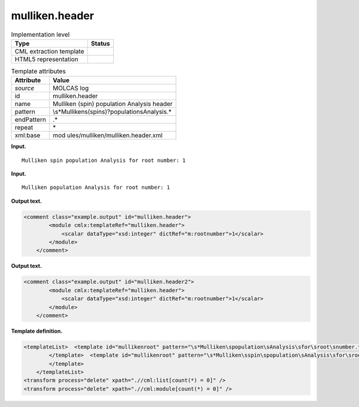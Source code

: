 .. _mulliken.header-d3e22361:

mulliken.header
===============

.. table:: Implementation level

   +-----------------------------------+-----------------------------------+
   | Type                              | Status                            |
   +===================================+===================================+
   | CML extraction template           | |image0|                          |
   +-----------------------------------+-----------------------------------+
   | HTML5 representation              | |image1|                          |
   +-----------------------------------+-----------------------------------+

.. table:: Template attributes

   +-----------------------------------+-----------------------------------+
   | Attribute                         | Value                             |
   +===================================+===================================+
   | *source*                          | MOLCAS log                        |
   +-----------------------------------+-----------------------------------+
   | id                                | mulliken.header                   |
   +-----------------------------------+-----------------------------------+
   | name                              | Mulliken (spin) population        |
   |                                   | Analysis header                   |
   +-----------------------------------+-----------------------------------+
   | pattern                           | \\s*Mulliken\                     |
   |                                   | s(spin\s)?population\sAnalysis.\* |
   +-----------------------------------+-----------------------------------+
   | endPattern                        | .\*                               |
   +-----------------------------------+-----------------------------------+
   | repeat                            | \*                                |
   +-----------------------------------+-----------------------------------+
   | xml:base                          | mod                               |
   |                                   | ules/mulliken/mulliken.header.xml |
   +-----------------------------------+-----------------------------------+

**Input.**

::

         Mulliken spin population Analysis for root number: 1
       

**Input.**

::

         Mulliken population Analysis for root number: 1
       

**Output text.**

.. code:: xml

   <comment class="example.output" id="mulliken.header">
           <module cmlx:templateRef="mulliken.header">
               <scalar dataType="xsd:integer" dictRef="m:rootnumber">1</scalar>
           </module>
       </comment>

**Output text.**

.. code:: xml

   <comment class="example.output" id="mulliken.header2">
           <module cmlx:templateRef="mulliken.header">
               <scalar dataType="xsd:integer" dictRef="m:rootnumber">1</scalar>
           </module>
       </comment>

**Template definition.**

.. code:: xml

   <templateList>  <template id="mullikenroot" pattern="\s*Mulliken\spopulation\sAnalysis\sfor\sroot\snumber.*" endPattern="~">    <record>\s*Mulliken\spopulation\sAnalysis\sfor\sroot\snumber:{I,m:rootnumber}</record>    <transform process="pullup" xpath=".//cml:scalar" repeat="2" />                             
           </template>  <template id="mullikenroot" pattern="\s*Mulliken\sspin\spopulation\sAnalysis\sfor\sroot\snumber.*" endPattern="~">    <record>\s*Mulliken\s{A,m:mullikentype}\spopulation\sAnalysis\sfor\sroot\snumber:{I,m:rootnumber}</record>    <transform process="pullup" xpath=".//cml:scalar" repeat="2" />                  
           </template>
       </templateList>
   <transform process="delete" xpath=".//cml:list[count(*) = 0]" />
   <transform process="delete" xpath=".//cml:module[count(*) = 0]" />

.. |image0| image:: ../../imgs/Total.png
.. |image1| image:: ../../imgs/None.png
